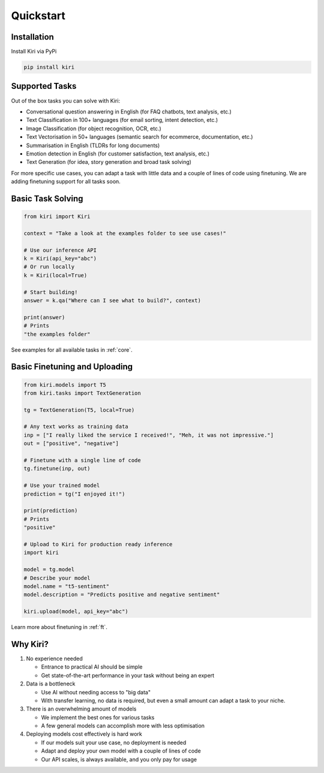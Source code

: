 Quickstart
==========

Installation
------------

Install Kiri via PyPi

.. code-block ::

    pip install kiri

Supported Tasks
---------------

Out of the box tasks you can solve with Kiri:

* Conversational question answering in English (for FAQ chatbots, text analysis, etc.)
* Text Classification in 100+ languages (for email sorting, intent detection, etc.)
* Image Classification (for object recognition, OCR, etc.)
* Text Vectorisation in 50+ languages (semantic search for ecommerce, documentation, etc.)
* Summarisation in English (TLDRs for long documents)
* Emotion detection in English (for customer satisfaction, text analysis, etc.)
* Text Generation (for idea, story generation and broad task solving)

For more specific use cases, you can adapt a task with little data and a couple of lines of code using finetuning. We are adding finetuning support for all tasks soon.

Basic Task Solving
-----------

.. code-block:: python

    from kiri import Kiri

    context = "Take a look at the examples folder to see use cases!"

    # Use our inference API
    k = Kiri(api_key="abc")
    # Or run locally
    k = Kiri(local=True)

    # Start building!
    answer = k.qa("Where can I see what to build?", context)

    print(answer)
    # Prints
    "the examples folder"

See examples for all available tasks in :ref:`core`.

Basic Finetuning and Uploading
-----------

.. code-block:: python

    from kiri.models import T5
    from kiri.tasks import TextGeneration

    tg = TextGeneration(T5, local=True)

    # Any text works as training data
    inp = ["I really liked the service I received!", "Meh, it was not impressive."]
    out = ["positive", "negative"]

    # Finetune with a single line of code
    tg.finetune(inp, out)

    # Use your trained model
    prediction = tg("I enjoyed it!")

    print(prediction)
    # Prints
    "positive"

    # Upload to Kiri for production ready inference
    import kiri

    model = tg.model
    # Describe your model
    model.name = "t5-sentiment"
    model.description = "Predicts positive and negative sentiment"

    kiri.upload(model, api_key="abc")

Learn more about finetuning in :ref:`ft`.

Why Kiri?
---------

1. No experience needed

   - Entrance to practical AI should be simple
   - Get state-of-the-art performance in your task without being an expert

2. Data is a bottleneck

   - Use AI without needing access to "big data"
   - With transfer learning, no data is required, but even a small amount can adapt a task to your niche.

3. There is an overwhelming amount of models

   - We implement the best ones for various tasks
   - A few general models can accomplish more with less optimisation

4. Deploying models cost effectively is hard work
   
   - If our models suit your use case, no deployment is needed
   - Adapt and deploy your own model with a couple of lines of code
   - Our API scales, is always available, and you only pay for usage